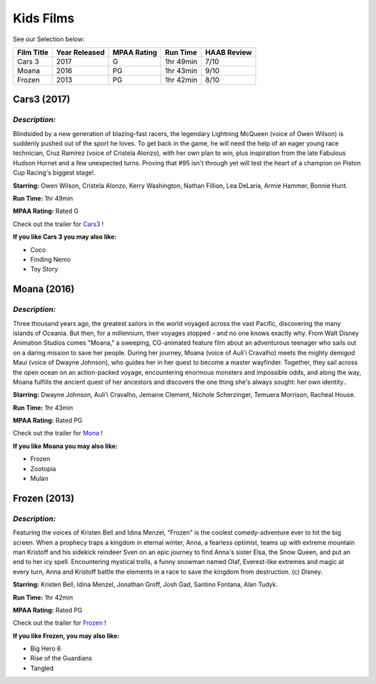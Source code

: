 **Kids Films**
==============


See our Selection below:

+------------+------------+----------+-----------+---------+
| Film Title | Year       | MPAA     | Run Time  | HAAB    |
|            | Released   | Rating   |           | Review  |
+============+============+==========+===========+=========+
| Cars 3     | 2017       | G        | 1hr 49min | 7/10    |
+------------+------------+----------+-----------+---------+
| Moana      | 2016       | PG       | 1hr 43min | 9/10    |
+------------+------------+----------+-----------+---------+
| Frozen     | 2013       | PG       | 1hr 42min | 8/10    |
+------------+------------+----------+-----------+---------+



Cars3 (2017)
------------
.. image:: images/cars3.jpg
    :width: 50%

*Description:*
~~~~~~~~~~~~~~

Blindsided by a new generation of blazing-fast racers, the legendary 
Lightning McQueen (voice of Owen Wilson) is suddenly pushed out of the 
sport he loves. To get back in the game, he will need the help of an eager 
young race technician, Cruz Ramirez (voice of Cristela Alonzo), with her
own plan to win, plus inspiration from the late Fabulous Hudson Hornet and 
a few unexpected turns. Proving that #95 isn't through yet will test the 
heart of a champion on Piston Cup Racing's biggest stage!.

**Starring:** Owen Wilson, Cristela Alonzo, Kerry Washington, 
Nathan Fillion, Lea DeLaria, Armie Hammer, Bonnie Hunt.


**Run Time:** 1hr 49min

**MPAA Rating:** Rated G


Check out the trailer for `Cars3`_ !

.. _Cars3: https://www.youtube.com/watch?v=2LeOH9AGJQM

**If you like Cars 3 you may also like:**

* Coco
* Finding Nemo
* Toy Story

Moana (2016)
------------
.. image:: images/moana.jpg
    :width: 50%

*Description:*
~~~~~~~~~~~~~~

Three thousand years ago, the greatest sailors in the world voyaged across
the vast Pacific, discovering the many islands of Oceania. But then, for a
millennium, their voyages stopped - and no one knows exactly why. From Walt
Disney Animation Studios comes "Moana," a sweeping, CG-animated feature 
film about an adventurous teenager who sails out on a daring mission to 
save her people. During her journey, Moana (voice of Auli'i Cravalho) meets
the mighty demigod Maui (voice of Dwayne Johnson), who guides her in her
quest to become a master wayfinder. Together, they sail across the open 
ocean on an action-packed voyage, encountering enormous monsters and
impossible odds, and along the way, Moana fulfills the ancient quest of   
her ancestors and discovers the one thing she's always sought: her own 
identity..

**Starring:** Dwayne Johnson, Auli'i Cravalho, Jemaine Clement, 
Nichole Scherzinger, Temuera Morrison, Racheal House.


**Run Time:** 1hr 43min

**MPAA Rating:** Rated PG


Check out the trailer for `Mona`_ !

.. _Mona: https://www.youtube.com/watch?v=LKFuXETZUsI

**If you like Moana you may also like:**

* Frozen
* Zootopia
* Mulan

Frozen (2013)
-------------
.. image:: images/frozen.jpg
    :width: 50%

*Description:*
~~~~~~~~~~~~~~

Featuring the voices of Kristen Bell and Idina Menzel, "Frozen" is the 
coolest comedy-adventure ever to hit the big screen. When a prophecy traps
a kingdom in eternal winter, Anna, a fearless optimist, teams up with
extreme mountain man Kristoff and his sidekick reindeer Sven on an epic
journey to find Anna's sister Elsa, the Snow Queen, and put an end to her
icy spell. Encountering mystical trolls, a funny snowman named Olaf,
Everest-like extremes and magic at every turn, Anna and Kristoff battle the
elements in a race to save the kingdom from destruction. (c) Disney.

**Starring:** Kristen Bell, Idina Menzel, Jonathan Groff, Josh Gad, 
Santino Fontana, Alan Tudyk.


**Run Time:** 1hr 42min

**MPAA Rating:** Rated PG


Check out the trailer for `Frozen`_ !

.. _Frozen: https://www.youtube.com/watch?v=TbQm5doF_Uc

**If you like Frozen, you may also like:**

* Big Hero 6
* Rise of the Guardians
* Tangled

